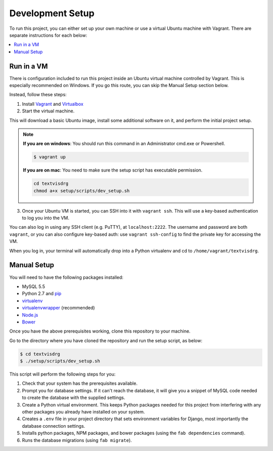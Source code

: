 Development Setup
=================

To run this project, you can either set up your own machine or use a
virtual Ubuntu machine with Vagrant. There are separate instructions for
each below:

.. contents::
    :local:

Run in a VM
-----------

There is configuration included to run this project inside an Ubuntu
virtual machine controlled by Vagrant.
This is especially recommended on Windows. If you go this route, you can
skip the Manual Setup section below.

Instead, follow these steps:

1. Install `Vagrant <https://www.vagrantup.com/downloads.html>`_ and
   `Virtualbox <https://www.virtualbox.org/wiki/Downloads>`_

2. Start the virtual machine.

This will download a basic Ubuntu image, install some additional
software on it, and perform the initial project setup.

.. note::

    **If you are on windows**: You should run this command in an
    Administrator cmd.exe or Powershell.

    .. code-block:: bash

        $ vagrant up
    
    **If you are on mac**: You need to make sure the setup script has executable permission.
    
    .. code-block:: bash
    
        cd textvisdrg
        chmod a+x setup/scripts/dev_setup.sh 

3. Once your Ubuntu VM is started, you can SSH into it with
   ``vagrant ssh``. This will use a key-based authentication to log you
   into the VM.

You can also log in using any SSH client (e.g. PuTTY), at
``localhost:2222``. The username and password are both ``vagrant``, or
you can also configure key-based auth: use ``vagrant ssh-config`` to
find the private key for accessing the VM.

When you log in, your terminal will automatically drop into a Python
virtualenv and cd to ``/home/vagrant/textvisdrg``.

Manual Setup
------------

You will need to have the following packages installed:

-  MySQL 5.5
-  Python 2.7 and `pip <https://pip.pypa.io/en/latest/installing.html>`_
-  `virtualenv <http://virtualenv.readthedocs.org/en/latest/virtualenv.html>`_
-  `virtualenvwrapper <http://virtualenvwrapper.readthedocs.org/en/latest/install.html>`_
   (recommended)
-  `Node.js <https://github.com/joyent/node/wiki/Installing-Node.js-via-package-manager>`_
-  `Bower <http://bower.io/>`_

Once you have the above prerequisites working, clone this repository to
your machine.

Go to the directory where you have cloned the repository and run the
setup script, as below:

.. code-block:: bash

    $ cd textvisdrg
    $ ./setup/scripts/dev_setup.sh

This script will perform the following steps for you:

1. Check that your system has the prerequisites available.
2. Prompt you for database settings. If it can't reach the database, it
   will give you a snippet of MySQL code needed to create the database
   with the supplied settings.
3. Create a Python virtual environment. This keeps Python packages
   needed for this project from interfering with any other packages you
   already have installed on your system.
4. Creates a ``.env`` file in your project directory that sets
   environment variables for Django, most importantly the database
   connection settings.
5. Installs python packages, NPM packages, and bower packages (using the
   ``fab dependencies`` command).
6. Runs the database migrations (using ``fab migrate``).

